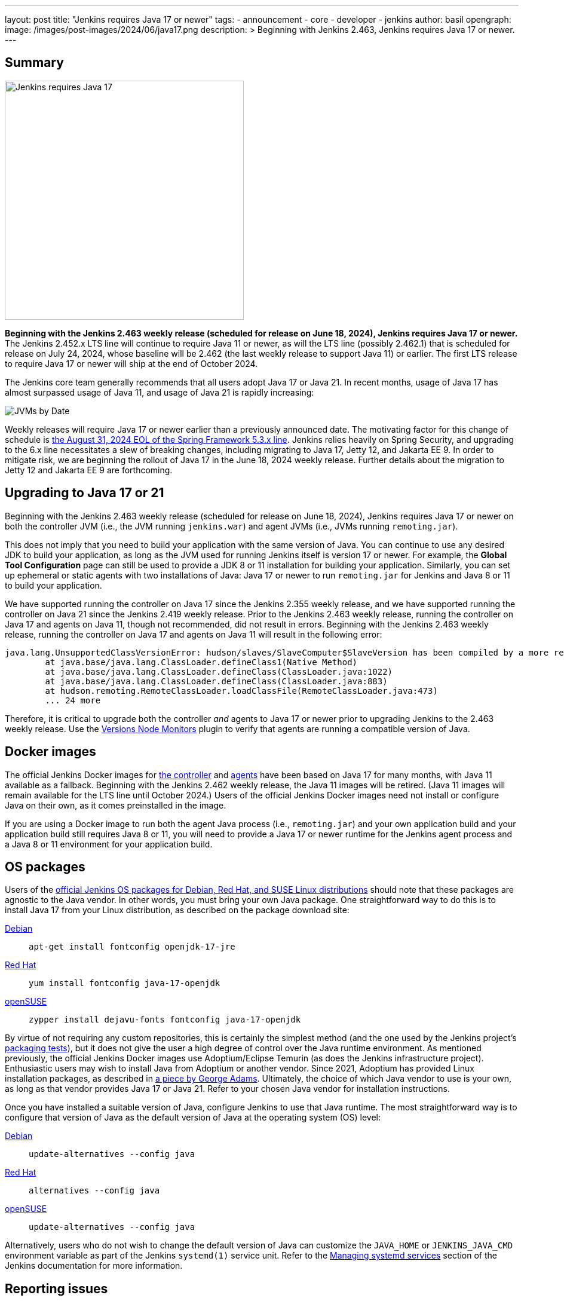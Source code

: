 ---
layout: post
title: "Jenkins requires Java 17 or newer"
tags:
- announcement
- core
- developer
- jenkins
author: basil
opengraph:
  image: /images/post-images/2024/06/java17.png
description: >
  Beginning with Jenkins 2.463, Jenkins requires Java 17 or newer.
---

== Summary

image:/images/post-images/2024/06/java17.png[Jenkins requires Java 17, role=center, float=right, width=400px]

**Beginning with the Jenkins 2.463 weekly release (scheduled for release on June 18, 2024), Jenkins requires Java 17 or newer.**
The Jenkins 2.452.x LTS line will continue to require Java 11 or newer,
as will the LTS line (possibly 2.462.1) that is scheduled for release on July 24, 2024,
whose baseline will be 2.462 (the last weekly release to support Java 11) or earlier.
The first LTS release to require Java 17 or newer will ship at the end of October 2024.

The Jenkins core team generally recommends that all users adopt Java 17 or Java 21.
In recent months, usage of Java 17 has almost surpassed usage of Java 11, and usage of Java 21 is rapidly increasing:

image:/images/post-images/2024/06/jvms.png[JVMs by Date]

Weekly releases will require Java 17 or newer earlier than a previously announced date.
The motivating factor for this change of schedule is https://spring.io/blog/2024/03/01/support-timeline-announcement-for-spring-framework-6-0-x-and-5-3-x[the August 31, 2024 EOL of the Spring Framework 5.3.x line].
Jenkins relies heavily on Spring Security, and upgrading to the 6.x line necessitates a slew of breaking changes, including migrating to Java 17, Jetty 12, and Jakarta EE 9.
In order to mitigate risk, we are beginning the rollout of Java 17 in the June 18, 2024 weekly release.
Further details about the migration to Jetty 12 and Jakarta EE 9 are forthcoming.

== Upgrading to Java 17 or 21

Beginning with the Jenkins 2.463 weekly release (scheduled for release on June 18, 2024),
Jenkins requires Java 17 or newer on both the controller JVM (i.e., the JVM running `jenkins.war`) and agent JVMs (i.e., JVMs running `remoting.jar`).

This does not imply that you need to build your application with the same version of Java.
You can continue to use any desired JDK to build your application,
as long as the JVM used for running Jenkins itself is version 17 or newer.
For example, the **Global Tool Configuration** page can still be used to provide a JDK 8 or 11 installation for building your application.
Similarly, you can set up ephemeral or static agents with two installations of Java:
Java 17 or newer to run `remoting.jar` for Jenkins and Java 8 or 11 to build your application.

We have supported running the controller on Java 17 since the Jenkins 2.355 weekly release,
and we have supported running the controller on Java 21 since the Jenkins 2.419 weekly release.
Prior to the Jenkins 2.463 weekly release, running the controller on Java 17 and agents on Java 11, though not recommended, did not result in errors.
Beginning with the Jenkins 2.463 weekly release, running the controller on Java 17 and agents on Java 11 will result in the following error:

[source]
----
java.lang.UnsupportedClassVersionError: hudson/slaves/SlaveComputer$SlaveVersion has been compiled by a more recent version of the Java Runtime (class file version 61.0), this version of the Java Runtime only recognizes class file versions up to 55.0
	at java.base/java.lang.ClassLoader.defineClass1(Native Method)
	at java.base/java.lang.ClassLoader.defineClass(ClassLoader.java:1022)
	at java.base/java.lang.ClassLoader.defineClass(ClassLoader.java:883)
	at hudson.remoting.RemoteClassLoader.loadClassFile(RemoteClassLoader.java:473)
        ... 24 more
----

Therefore, it is critical to upgrade both the controller _and_ agents to Java 17 or newer prior to upgrading Jenkins to the 2.463 weekly release.
Use the https://plugins.jenkins.io/versioncolumn/[Versions Node Monitors] plugin to verify that agents are running a compatible version of Java.

== Docker images

The official Jenkins Docker images for https://hub.docker.com/r/jenkins/jenkins/[the controller] and https://hub.docker.com/r/jenkins/inbound-agent/[agents] have been based on Java 17 for many months,
with Java 11 available as a fallback.
Beginning with the Jenkins 2.462 weekly release, the Java 11 images will be retired.
(Java 11 images will remain available for the LTS line until October 2024.)
Users of the official Jenkins Docker images need not install or configure Java on their own, as it comes preinstalled in the image.

If you are using a Docker image to run both the agent Java process (i.e., `remoting.jar`) and your own application build and your application build still requires Java 8 or 11,
you will need to provide a Java 17 or newer runtime for the Jenkins agent process and a Java 8 or 11 environment for your application build.

== OS packages

Users of the link:/download/[official Jenkins OS packages for Debian, Red Hat, and SUSE Linux distributions] should note that these packages are agnostic to the Java vendor.
In other words, you must bring your own Java package.
One straightforward way to do this is to install Java 17 from your Linux distribution, as described on the package download site:

https://pkg.jenkins.io/debian/[Debian]:: `apt-get install fontconfig openjdk-17-jre`
https://pkg.jenkins.io/redhat/[Red Hat]:: `yum install fontconfig java-17-openjdk`
https://pkg.jenkins.io/opensuse/[openSUSE]:: `zypper install dejavu-fonts fontconfig java-17-openjdk`

By virtue of not requiring any custom repositories, this is certainly the simplest method (and the one used by the Jenkins project's https://github.com/jenkinsci/packaging/tree/7c74bdb1dc0e8f4790c4c8af3e3a4bf9bc6ee38a/molecule/default[packaging tests]),
but it does not give the user a high degree of control over the Java runtime environment.
As mentioned previously, the official Jenkins Docker images use Adoptium/Eclipse Temurin (as does the Jenkins infrastructure project).
Enthusiastic users may wish to install Java from Adoptium or another vendor.
Since 2021, Adoptium has provided Linux installation packages, as described in https://blog.adoptium.net/2021/12/eclipse-temurin-linux-installers-available/[a piece by George Adams].
Ultimately, the choice of which Java vendor to use is your own, as long as that vendor provides Java 17 or Java 21.
Refer to your chosen Java vendor for installation instructions.

Once you have installed a suitable version of Java, configure Jenkins to use that Java runtime.
The most straightforward way is to configure that version of Java as the default version of Java at the operating system (OS) level:

https://pkg.jenkins.io/debian/[Debian]:: `update-alternatives --config java`
https://pkg.jenkins.io/redhat/[Red Hat]:: `alternatives --config java`
https://pkg.jenkins.io/opensuse/[openSUSE]:: `update-alternatives --config java`

Alternatively, users who do not wish to change the default version of Java can customize the `JAVA_HOME` or `JENKINS_JAVA_CMD` environment variable as part of the Jenkins `systemd(1)` service unit.
Refer to the link:/doc/book/system-administration/systemd-services/[Managing systemd services] section of the Jenkins documentation for more information.

== Reporting issues

If you find a regression in a plugin, please file a bug report in Jira:

* https://issues.jenkins.io/browse/JENKINS-67907[JENKINS-67907: Java 17 Phase 3: Require Java 17 or newer]

When reporting an issue, include the following information:

. Use the https://issues.jenkins.io/browse/JENKINS-67907[JENKINS-67907] epic.
. Provide the output of `java -version` (e.g., OpenJDK 64-Bit Server VM Temurin-21.0.3+9 build 21.0.3+9-LTS)
. Provide the name, version, and architecture of the operating system you are using (e.g., Ubuntu 24.04.1 LTS x86_64).
. Provide the _complete_ list of installed plugins as suggested in the link:/doc/book/system-administration/diagnosing-errors/#how-to-report-a-bug[bug reporting guidelines].
. Provide the _complete_ stack trace, if relevant.
. Provide steps to reproduce the issue _from scratch_ on a minimal Jenkins installation; the scenario should fail on Jenkins 2.462 or earlier when the steps are followed on Java 17 or Java 21 and pass when the steps are followed on Java 11.

== Conclusion

We expect to see a bit of disruption from the migration to Java 17, Jetty 12, and Jakarta EE 9,
but we hope that in the long term these changes will be in the best interests of the Jenkins community.
Please reach out on the link:/mailing-lists/[developers' list] with any questions or suggestions.
